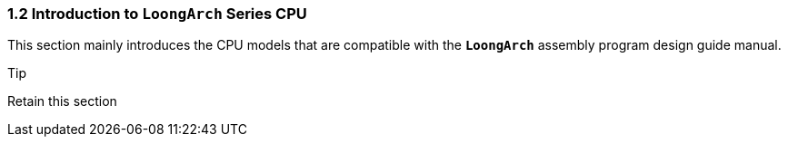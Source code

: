 === *1.2 Introduction to `LoongArch` Series CPU*

[.text-justify]
This section mainly introduces the CPU models that are compatible with the *`LoongArch`* assembly program design guide manual.

.Tip
[caption=""]
====
Retain this section
====
